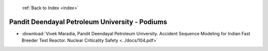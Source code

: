  :ref:`Back to Index <index>`

Pandit Deendayal Petroleum University - Podiums
-----------------------------------------------

* :download:`Vivek Maradia, Pandit Deendayal Petroleum University. Accident Sequence Modeling for Indian Fast Breeder Test Reactor. Nuclear Criticality Safety <../docs/104.pdf>`
